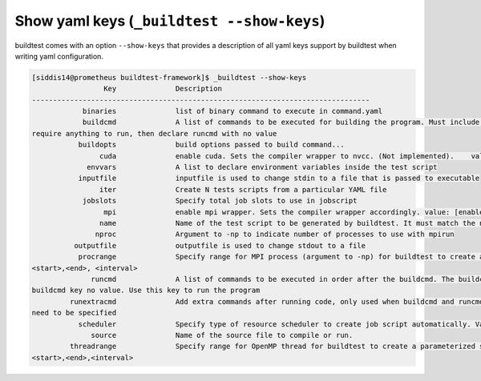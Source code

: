.. _show_yaml_keys:

Show yaml keys (``_buildtest --show-keys``)
--------------------------------------------

buildtest comes with an option ``--show-keys`` that provides a description of all
yaml keys support by buildtest when writing yaml configuration.

.. code::

    [siddis14@prometheus buildtest-framework]$ _buildtest --show-keys
                     Key              Description
    --------------------------------------------------------------------------------
                binaries              list of binary command to execute in command.yaml
                buildcmd              A list of commands to be executed for building the program. Must include runcmd key for running the code. If test doesnt
    require anything to run, then declare runcmd with no value
               buildopts              build options passed to build command...
                    cuda              enable cuda. Sets the compiler wrapper to nvcc. (Not implemented).    value: [enabled]
                 envvars              A list to declare environment variables inside the test script
               inputfile              inputfile is used to change stdin to a file that is passed to executable
                    iter              Create N tests scripts from a particular YAML file
                jobslots              Specify total job slots to use in jobscript
                     mpi              enable mpi wrapper. Sets the compiler wrapper accordingly. value: [enabled]
                    name              Name of the test script to be generated by buildtest. It must match the name of the yaml file.
                   nproc              Argument to -np to indicate number of processes to use with mpirun
              outputfile              outputfile is used to change stdout to a file
               procrange              Specify range for MPI process (argument to -np) for buildtest to create a parameterized set of test scripts. Format:
    <start>,<end>, <interval>
                  runcmd              A list of commands to be executed in order after the buildcmd. The buildcmd must be specified, if nothing to build set
    buildcmd key no value. Use this key to run the program
             runextracmd              Add extra commands after running code, only used when buildcmd and runcmd are not specified and additional instructions
    need to be specified
               scheduler              Specify type of resource scheduler to create job script automatically. Valid options : [ LSF, SLURM ]
                  source              Name of the source file to compile or run.
             threadrange              Specify range for OpenMP thread for buildtest to create a parameterized set of test scripts. Format:
    <start>,<end>,<interval>
